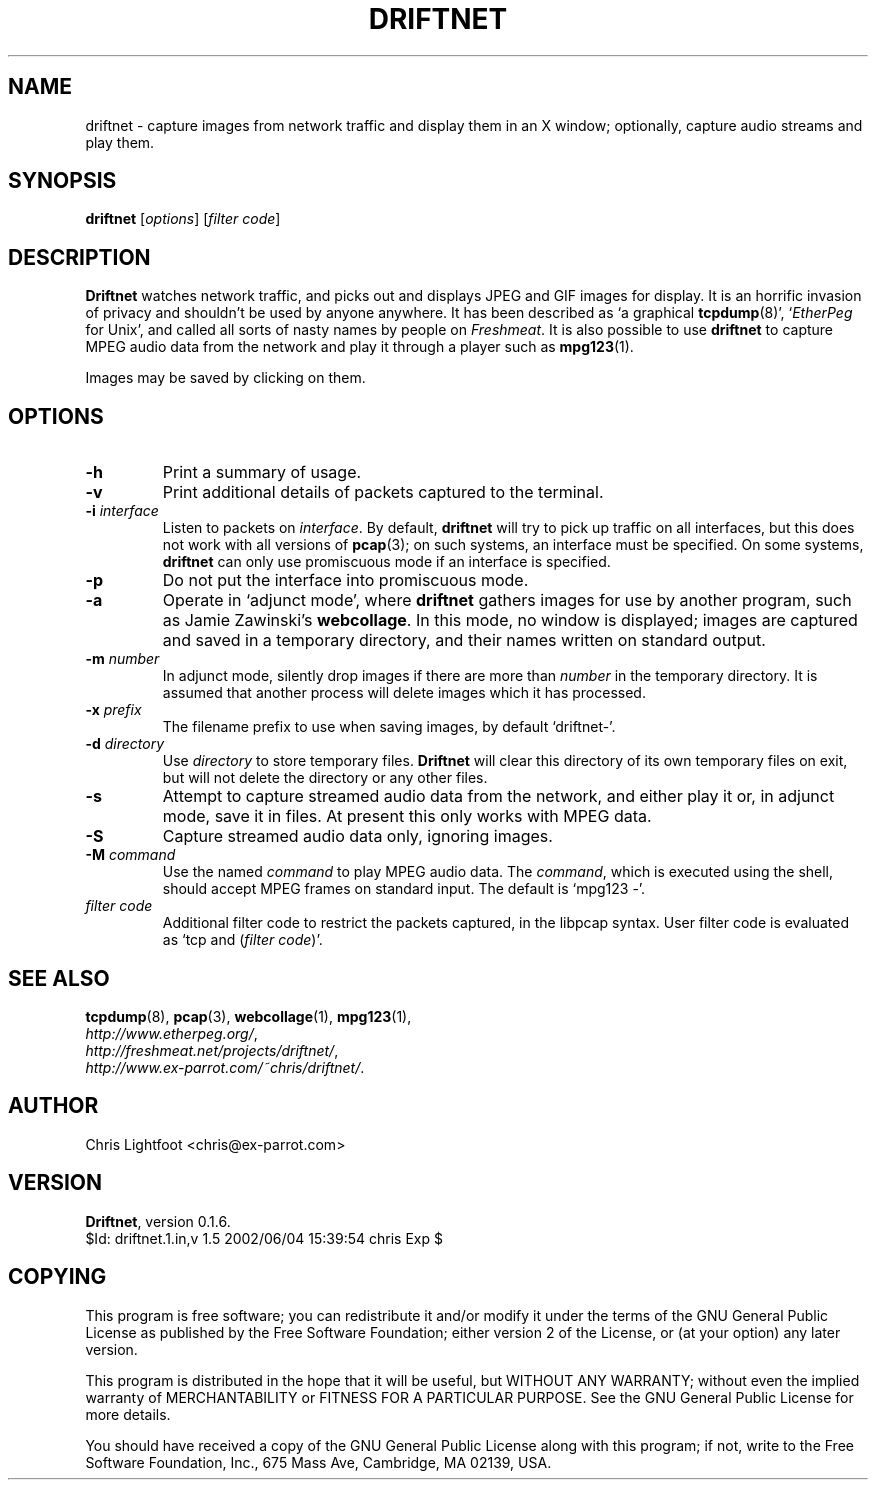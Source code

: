 .\" DO NOT EDIT THIS FILE-- edit driftnet.1.in instead
.TH DRIFTNET 1
.\"
.\" driftnet.1.in:
.\" Manual page for driftnet.
.\"
.\" Copyright (c) 2002 Chris Lightfoot. All rights reserved.
.\" Email: chris@ex-parrot.com; WWW: http://www.ex-parrot.com/~chris/
.\"
.\" $Id: driftnet.1.in,v 1.5 2002/06/04 15:39:54 chris Exp $
.\"

.SH NAME
driftnet - capture images from network traffic and display them in an X window;
optionally, capture audio streams and play them.

.SH SYNOPSIS
\fBdriftnet\fP [\fIoptions\fP] [\fIfilter code\fP]

.SH DESCRIPTION
\fBDriftnet\fP watches network traffic, and picks out and displays JPEG and GIF
images for display. It is an horrific invasion of privacy and shouldn't be
used by anyone anywhere. It has been described as `a graphical
.BR tcpdump (8)',
`\fIEtherPeg\fP for Unix', and called all sorts of nasty names by people on
\fIFreshmeat\fP. It is also possible to use \fBdriftnet\fP to capture MPEG
audio data from the network and play it through a player such as
.BR mpg123 (1).

Images may be saved by clicking on them.

.SH OPTIONS

.TP
\fB-h\fP
Print a summary of usage.
.TP
\fB-v\fP
Print additional details of packets captured to the terminal.
.TP
\fB-i\fP \fIinterface\fP
Listen to packets on \fIinterface\fP. By default, \fBdriftnet\fP will try to
pick up traffic on all interfaces, but this does not work with all versions of
.BR pcap (3);
on such systems, an interface must be specified. On some systems, \fBdriftnet\fP
can only use promiscuous mode if an interface is specified.
.TP
\fB-p\fP
Do not put the interface into promiscuous mode.
.TP
\fB-a\fP
Operate in `adjunct mode', where \fBdriftnet\fP gathers images for use by
another program, such as Jamie Zawinski's \fBwebcollage\fP. In this mode, no
window is displayed; images are captured and saved in a temporary directory,
and their names written on standard output.
.TP
\fB-m\fP \fInumber\fP
In adjunct mode, silently drop images if there are more than \fInumber\fP in
the temporary directory. It is assumed that another process will delete images
which it has processed.
.TP
\fB-x\fP \fIprefix\fP
The filename prefix to use when saving images, by default `driftnet-'.
.TP
\fB-d\fP \fIdirectory\fP
Use \fIdirectory\fP to store temporary files. \fBDriftnet\fP will clear this
directory of its own temporary files on exit, but will not delete the directory
or any other files.
.TP
\fB-s\fP
Attempt to capture streamed audio data from the network, and either play it
or, in adjunct mode, save it in files. At present this only works with MPEG
data.
.TP
\fB-S\fP
Capture streamed audio data only, ignoring images.
.TP
\fB-M\fP \fIcommand\fP
Use the named \fIcommand\fP to play MPEG audio data. The \fIcommand\fP, which
is executed using the shell, should accept MPEG frames on standard input.
The default is `mpg123 -'.
.TP
\fIfilter code\fP
Additional filter code to restrict the packets captured, in the libpcap
syntax. User filter code is evaluated as `tcp and (\fIfilter code\fP)'.

.SH SEE ALSO
.BR tcpdump (8),
.BR pcap (3),
.BR webcollage (1),
.BR mpg123 (1),
.br
.IR http://www.etherpeg.org/ ,
.br
.IR http://freshmeat.net/projects/driftnet/ ,
.br
.IR http://www.ex-parrot.com/~chris/driftnet/ .

.SH AUTHOR
Chris Lightfoot <chris@ex-parrot.com>

.SH VERSION
\fBDriftnet\fP, version 0.1.6.
.br
$Id: driftnet.1.in,v 1.5 2002/06/04 15:39:54 chris Exp $

.SH COPYING
This program is free software; you can redistribute it and/or modify
it under the terms of the GNU General Public License as published by
the Free Software Foundation; either version 2 of the License, or
(at your option) any later version.

This program is distributed in the hope that it will be useful,
but WITHOUT ANY WARRANTY; without even the implied warranty of
MERCHANTABILITY or FITNESS FOR A PARTICULAR PURPOSE. See the
GNU General Public License for more details.

You should have received a copy of the GNU General Public License
along with this program; if not, write to the Free Software
Foundation, Inc., 675 Mass Ave, Cambridge, MA 02139, USA.

